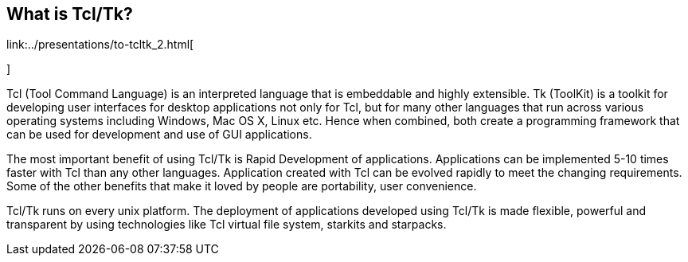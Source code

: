 
== What is Tcl/Tk?

link:../presentations/to-tcltk_2.html[
   
     
      
        
    
]

Tcl (Tool Command Language) is an interpreted language that is embeddable and highly extensible.
Tk (ToolKit) is a toolkit for developing user interfaces for desktop applications not only for Tcl, but for many other languages that run across various operating systems including Windows, Mac OS X, Linux etc.
Hence when combined, both create a programming framework that can be used for development and use of GUI applications. 

The most important benefit of using Tcl/Tk is Rapid Development of applications.
Applications can be implemented 5-10 times faster with Tcl than any other languages.
Application created with Tcl can be evolved rapidly to meet the changing requirements.
Some of the other benefits that make it loved by people are portability, user convenience. 

Tcl/Tk runs on every unix platform.
The deployment of applications developed using Tcl/Tk is made flexible, powerful and transparent by using technologies like Tcl virtual file system, starkits and starpacks. 